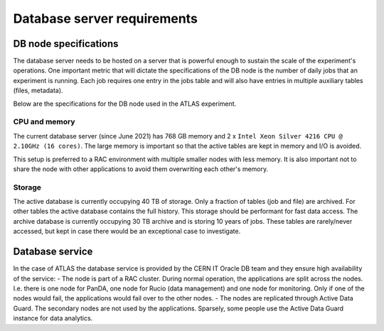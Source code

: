 =============================
Database server requirements
=============================

DB node specifications
============================
The database server needs to be hosted on a server that is powerful enough
to sustain the scale of the experiment's operations. One important metric that
will dictate the specifications of the DB node is the number of daily
jobs that an experiment is running. Each job requires one entry in the jobs table
and will also have entries in multiple auxiliary tables (files, metadata).

Below are the specifications for the DB node used in the ATLAS experiment.

CPU and memory
-----------------
The current database server (since June 2021) has 768 GB memory and 2 x ``Intel Xeon Silver 4216 CPU @ 2.10GHz (16 cores)``.
The large memory is important so that the active tables are kept in memory and I/O is avoided.

This setup is preferred to a RAC environment with multiple smaller nodes with less memory. It is also important not to share
the node with other applications to avoid them overwriting each other's memory.

Storage
------------
The active database is currently occupying 40 TB of storage. Only a fraction of tables (job and file) are archived.
For other tables the active database contains the full history. This storage should be performant for fast data access.
The archive database is currently occupying 30 TB archive and is storing 10 years of jobs. These tables
are rarely/never accessed, but kept in case there would be an exceptional case to investigate.

Database service
================
In the case of ATLAS the database service is provided by the CERN IT Oracle DB team
and they ensure high availability of the service:
- The node is part of a RAC cluster. During normal operation, the applications are split across the nodes. I.e. there is one node for PanDA, one node for Rucio (data management) and one node for monitoring. Only if one of the nodes would fail, the applications would fail over to the other nodes.
- The nodes are replicated through Active Data Guard. The secondary nodes are not used by the applications. Sparsely, some people use the Active Data Guard instance for data analytics.
